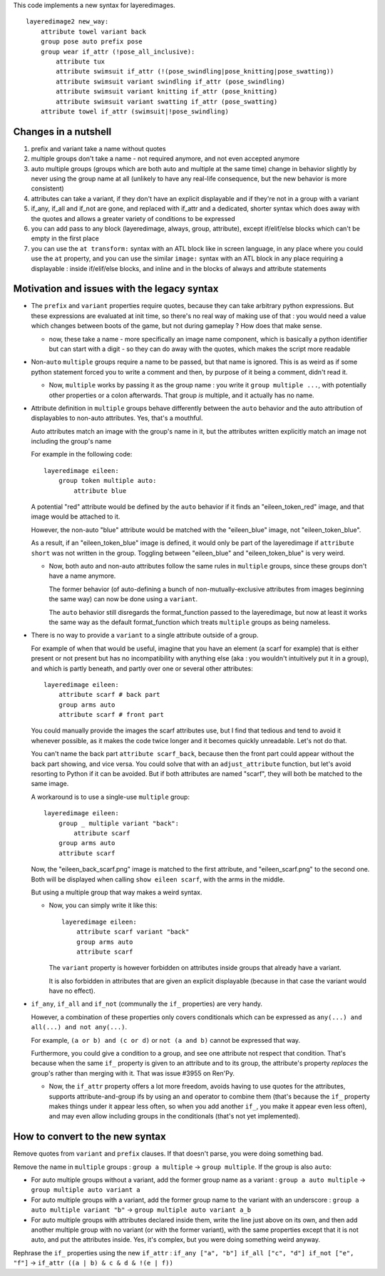 This code implements a new syntax for layeredimages.

::

    layeredimage2 new_way:
        attribute towel variant back
        group pose auto prefix pose
        group wear if_attr (!pose_all_inclusive):
            attribute tux
            attribute swimsuit if_attr (!(pose_swindling|pose_knitting|pose_swatting))
            attribute swimsuit variant swindling if_attr (pose_swindling)
            attribute swimsuit variant knitting if_attr (pose_knitting)
            attribute swimsuit variant swatting if_attr (pose_swatting)
        attribute towel if_attr (swimsuit|!pose_swindling)

Changes in a nutshell
---------------------

#. prefix and variant take a name without quotes
#. multiple groups don't take a name - not required anymore, and not even accepted anymore
#. auto multiple groups (groups which are both auto and multiple at the same time) change in behavior slightly by never using the group name at all (unlikely to have any real-life consequence, but the new behavior is more consistent)
#. attributes can take a variant, if they don't have an explicit displayable and if they're not in a group with a variant
#. if_any, if_all and if_not are gone, and replaced with if_attr and a dedicated, shorter syntax which does away with the quotes and allows a greater variety of conditions to be expressed
#. you can add pass to any block (layeredimage, always, group, attribute), except if/elif/else blocks which can't be empty in the first place
#. you can use the ``at transform:`` syntax with an ATL block like in screen language, in any place where you could use the ``at`` property, and you can use the similar ``image:`` syntax with an ATL block in any place requiring a displayable : inside if/elif/else blocks, and inline and in the blocks of always and attribute statements

Motivation and issues with the legacy syntax
--------------------------------------------

- The ``prefix`` and ``variant`` properties require quotes, because they can take arbitrary python expressions. But these expressions are evaluated at init time, so there's no real way of making use of that : you would need a value which changes between boots of the game, but not during gameplay ? How does that make sense.

  - now, these take a name - more specifically an image name component, which is basically a python identifier but can start with a digit - so they can do away with the quotes, which makes the script more readable

- Non-``auto`` ``multiple`` groups require a name to be passed, but that name is ignored. This is as weird as if some python statement forced you to write a comment and then, by purpose of it being a comment, didn't read it.

  - Now, ``multiple`` works by passing it as the group name : you write it ``group multiple ...``, with potentially other properties or a colon afterwards. That group *is* multiple, and it actually has no name.

- Attribute definition in ``multiple`` groups behave differently between the ``auto`` behavior and the auto attribution of displayables to non-auto attributes. Yes, that's a mouthful.

  Auto attributes match an image with the group's name in it, but the attributes written explicitly match an image not including the group's name

  For example in the following code::

    layeredimage eileen:
        group token multiple auto:
            attribute blue

  A potential "red" attribute would be defined by the ``auto`` behavior if it finds an "eileen_token_red" image, and that image would be attached to it.

  However, the non-auto "blue" attribute would be matched with the "eileen_blue" image, not "eileen_token_blue".

  As a result, if an "eileen_token_blue" image is defined, it would only be part of the layeredimage if ``attribute short`` was not written in the group. Toggling between "eileen_blue" and "eileen_token_blue" is very weird.

  - Now, both auto and non-auto attributes follow the same rules in ``multiple`` groups, since these groups don't have a name anymore.

    The former behavior (of auto-defining a bunch of non-mutually-exclusive attributes from images beginning the same way) can now be done using a ``variant``.

    The ``auto`` behavior still disregards the format_function passed to the layeredimage, but now at least it works the same way as the default format_function which treats ``multiple`` groups as being nameless.

- There is no way to provide a ``variant`` to a single attribute outside of a group.

  For example of when that would be useful, imagine that you have an element (a scarf for example) that is either present or not present but has no incompatibility with anything else (aka : you wouldn't intuitively put it in a group), and which is partly beneath, and partly over one or several other attributes::

      layeredimage eileen:
          attribute scarf # back part
          group arms auto
          attribute scarf # front part

  You could manually provide the images the scarf attributes use, but I find that tedious and tend to avoid it whenever possible, as it makes the code twice longer and it becomes quickly unreadable. Let's not do that.

  You can't name the back part ``attribute scarf_back``, because then the front part could appear without the back part showing, and vice versa. You could solve that with an ``adjust_attribute`` function, but let's avoid resorting to Python if it can be avoided. But if both attributes are named "scarf", they will both be matched to the same image.

  A workaround is to use a single-use ``multiple`` group::

      layeredimage eileen:
          group _ multiple variant "back":
              attribute scarf
          group arms auto
          attribute scarf

  Now, the "eileen_back_scarf.png" image is matched to the first attribute, and "eileen_scarf.png" to the second one. Both will be displayed when calling ``show eileen scarf``, with the arms in the middle.

  But using a multiple group that way makes a weird syntax.

  - Now, you can simply write it like this::

        layeredimage eileen:
            attribute scarf variant "back"
            group arms auto
            attribute scarf

    The ``variant`` property is however forbidden on attributes inside groups that already have a variant.

    It is also forbidden in attributes that are given an explicit displayable (because in that case the variant would have no effect).

- ``if_any``, ``if_all`` and ``if_not`` (communally the ``if_`` properties) are very handy.

  However, a combination of these properties only covers conditionals which can be expressed as ``any(...) and all(...) and not any(...)``.

  For example, ``(a or b) and (c or d)`` or ``not (a and b)`` cannot be expressed that way.

  Furthermore, you could give a condition to a group, and see one attribute not respect that condition. That's because when the same ``if_`` property is given to an attribute and to its group, the attribute's property *replaces* the group's rather than merging with it. That was issue #3955 on Ren'Py.

  - Now, the ``if_attr`` property offers a lot more freedom, avoids having to use quotes for the attributes, supports attribute-and-group ifs by using an ``and`` operator to combine them (that's because the ``if_`` property makes things under it appear less often, so when you add another ``if_``, you make it appear even less often), and may even allow including groups in the conditionals (that's not yet implemented).

How to convert to the new syntax
--------------------------------

Remove quotes from ``variant`` and ``prefix`` clauses. If that doesn't parse, you were doing something bad.

Remove the name in ``multiple`` groups : ``group a multiple`` -> ``group multiple``. If the group is also ``auto``:

- For auto multiple groups without a variant, add the former group name as a variant : ``group a auto multiple`` -> ``group multiple auto variant a``
- For auto multiple groups with a variant, add the former group name to the variant with an underscore : ``group a auto multiple variant "b"`` -> ``group multiple auto variant a_b``
- For auto multiple groups with attributes declared inside them, write the line just above on its own, and then add another multiple group with no variant (or with the former variant), with the same properties except that it is not auto, and put the attributes inside. Yes, it's complex, but you were doing something weird anyway.

Rephrase the ``if_`` properties using the new ``if_attr`` : ``if_any ["a", "b"] if_all ["c", "d"] if_not ["e", "f"]`` -> ``if_attr ((a | b) & c & d & !(e | f))``
